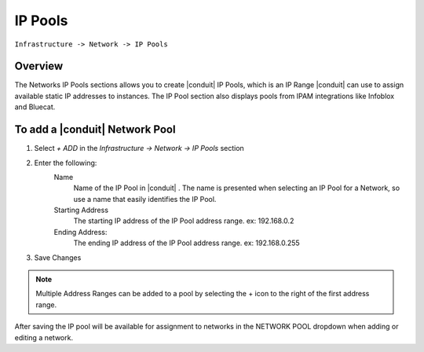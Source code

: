 IP Pools
--------

``Infrastructure -> Network -> IP Pools``

Overview
^^^^^^^^

The Networks IP Pools sections allows you to create |conduit| IP Pools, which is an IP Range |conduit| can use to assign available static IP addresses to instances. The IP Pool section also displays pools from IPAM integrations like Infoblox and Bluecat.

To add a |conduit| Network Pool
^^^^^^^^^^^^^^^^^^^^^^^^^^^^^^^^

1. Select *+ ADD* in the `Infrastructure -> Network -> IP Pools` section
2. Enter the following:
     Name
      Name of the IP Pool in |conduit| . The name is presented when selecting an IP Pool for a Network, so use a name that easily identifies the IP Pool.
     Starting Address
      The starting IP address of the IP Pool address range. ex: 192.168.0.2
     Ending Address:
      The ending IP address of the IP Pool address range. ex: 192.168.0.255

3. Save Changes

.. NOTE:: Multiple Address Ranges can be added to a pool by selecting the + icon to the right of the first address range.

After saving the IP pool will be available for assignment to networks in the NETWORK POOL dropdown when adding or editing a network.
